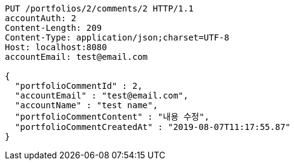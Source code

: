 [source,http,options="nowrap"]
----
PUT /portfolios/2/comments/2 HTTP/1.1
accountAuth: 2
Content-Length: 209
Content-Type: application/json;charset=UTF-8
Host: localhost:8080
accountEmail: test@email.com

{
  "portfolioCommentId" : 2,
  "accountEmail" : "test@email.com",
  "accountName" : "test name",
  "portfolioCommentContent" : "내용 수정",
  "portfolioCommentCreatedAt" : "2019-08-07T11:17:55.87"
}
----